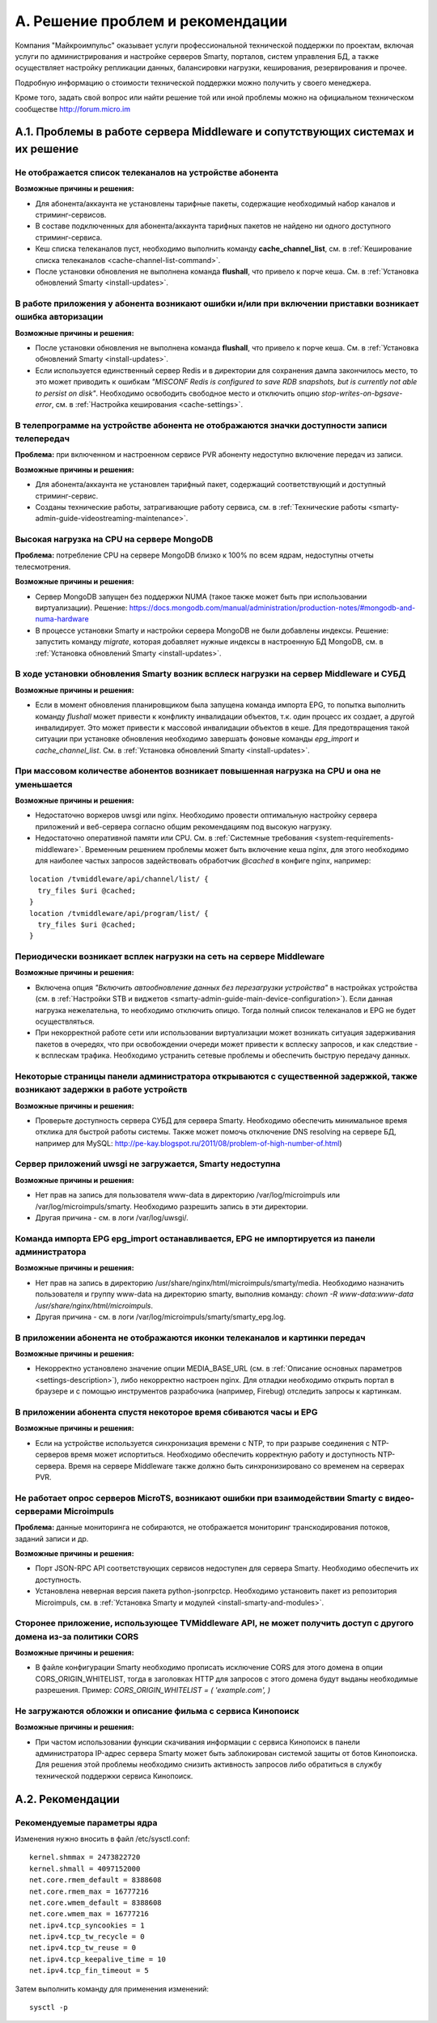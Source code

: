 .. _support:

*********************************
A. Решение проблем и рекомендации
*********************************

Компания "Майкроимпульс" оказывает услуги профессиональной технической поддержки по проектам, включая услуги по
администрирования и настройке серверов Smarty, порталов, систем управления БД, а также осуществляет настройку
репликации данных, балансировки нагрузки, кеширования, резервирования и прочее.

Подробную информацию о стоимости технической поддержки можно получить у своего менеджера.

Кроме того, задать свой вопрос или найти решение той или иной проблемы можно на официальном техническом сообществе
http://forum.micro.im

.. _troubleshooting:

A.1. Проблемы в работе сервера Middleware и сопутствующих системах и их решение
===============================================================================

Не отображается список телеканалов на устройстве абонента
---------------------------------------------------------

**Возможные причины и решения:**

* Для абонента/аккаунта не установлены тарифные пакеты, содержащие необходимый набор каналов и стриминг-сервисов.
* В составе подключенных для абонента/аккаунта тарифных пакетов не найдено ни одного доступного стриминг-сервиса.
* Кеш списка телеканалов пуст, необходимо выполнить команду **cache_channel_list**,
  см. в :ref:`Кеширование списка телеканалов <cache-channel-list-command>`.
* После установки обновления не выполнена команда **flushall**, что привело к порче кеша.
  См. в :ref:`Установка обновлений Smarty <install-updates>`.

В работе приложения у абонента возникают ошибки и/или при включении приставки возникает ошибка авторизации
----------------------------------------------------------------------------------------------------------

**Возможные причины и решения:**

* После установки обновления не выполнена команда **flushall**, что привело к порче кеша.
  См. в :ref:`Установка обновлений Smarty <install-updates>`.
* Если используется единственный сервер Redis и в директории для сохранения дампа закончилось место, то это может
  приводить к ошибкам *"MISCONF Redis is configured to save RDB snapshots, but is currently not able to persist on disk"*.
  Необходимо освободить свободное место и отключить опцию *stop-writes-on-bgsave-error*,
  см. в :ref:`Настройка кеширования <cache-settings>`.


В телепрограмме на устройстве абонента не отображаются значки доступности записи телепередач
--------------------------------------------------------------------------------------------

**Проблема:** при включенном и настроенном сервисе PVR абоненту недоступно включение передач из записи.

**Возможные причины и решения:**

* Для абонента/аккаунта не установлен тарифный пакет, содержащий соответствующий и доступный стриминг-сервис.
* Созданы технические работы, затрагивающие работу сервиса,
  см. в :ref:`Технические работы <smarty-admin-guide-videostreaming-maintenance>`.

Высокая нагрузка на CPU на сервере MongoDB
------------------------------------------

**Проблема:** потребление CPU на сервере MongoDB близко к 100% по всем ядрам, недоступны отчеты телесмотрения.

**Возможные причины и решения:**

* Сервер MongoDB запущен без поддержки NUMA (такое также может быть при использовании виртуализации). Решение:
  https://docs.mongodb.com/manual/administration/production-notes/#mongodb-and-numa-hardware
* В процессе установки Smarty и настройки сервера MongoDB не были добавлены индексы. Решение: запустить команду
  *migrate*, которая добавляет нужные индексы в настроенную БД MongoDB,
  см. в :ref:`Установка обновлений Smarty <install-updates>`.

В ходе установки обновления Smarty возник всплеск нагрузки на сервер Middleware и СУБД
--------------------------------------------------------------------------------------

**Возможные причины и решения:**

* Если в момент обновления планировщиком была запущена команда импорта EPG, то попытка выполнить команду *flushall*
  может привести к конфликту инвалидации объектов, т.к. один процесс их создает, а другой инвалидирует. Это может
  привести к массовой инвалидации объектов в кеше. Для предотвращения такой ситуации при установке обновления необходимо
  завершать фоновые команды *epg_import* и *cache_channel_list*.
  См. в :ref:`Установка обновлений Smarty <install-updates>`.

При массовом количестве абонентов возникает повышенная нагрузка на CPU и она не уменьшается
-------------------------------------------------------------------------------------------

**Возможные причины и решения:**

* Недостаточно воркеров uwsgi или nginx. Необходимо провести оптимальную настройку сервера приложений и веб-сервера
  согласно общим рекомендациям под высокую нагрузку.
* Недостаточно оперативной памяти или CPU. См. в :ref:`Системные требования <system-requirements-middleware>`.
  Временным решением проблемы может быть включение кеша nginx, для этого необходимо для наиболее частых запросов
  задействовать обработчик *@cached* в конфиге nginx, например:

::

  location /tvmiddleware/api/channel/list/ {
    try_files $uri @cached;
  }
  location /tvmiddleware/api/program/list/ {
    try_files $uri @cached;
  }

Периодически возникает всплек нагрузки на сеть на сервере Middleware
--------------------------------------------------------------------

**Возможные причины и решения:**

* Включена опция *"Включить автообновление данных без перезагрузки устройства"* в настройках устройства
  (см. в :ref:`Настройки STB и виджетов <smarty-admin-guide-main-device-configuration>`).
  Если данная нагрузка нежелательна, то необходимо отключить опицю. Тогда полный список телеканалов и EPG не будет
  осуществляться.
* При некорректной работе сети или использовании виртуализации может возникать ситуация задерживания пакетов в очередях,
  что при освобождении очереди может привести к всплеску запросов, и как следствие - к всплескам трафика.
  Необходимо устранить сетевые проблемы и обеспечить быструю передачу данных.

Некоторые страницы панели администратора открываются с существенной задержкой, также возникают задержки в работе устройств
--------------------------------------------------------------------------------------------------------------------------

**Возможные причины и решения:**

* Проверьте доступность сервера СУБД для сервера Smarty. Необходимо обеспечить минимальное время отклика для быстрой работы
  системы. Также может помочь отключение DNS resolving на сервере БД, например для MySQL: http://pe-kay.blogspot.ru/2011/08/problem-of-high-number-of.html)

Сервер приложений uwsgi не загружается, Smarty недоступна
---------------------------------------------------------

**Возможные причины и решения:**

* Нет прав на запись для пользователя www-data в директорию /var/log/microimpuls или /var/log/microimpuls/smarty.
  Необходимо разрешить запись в эти директории.
* Другая причина - см. в логи /var/log/uwsgi/.

Команда импорта EPG epg_import останавливается, EPG не импортируется из панели администратора
---------------------------------------------------------------------------------------------

**Возможные причины и решения:**

* Нет прав на запись в директорию /usr/share/nginx/html/microimpuls/smarty/media. Необходимо назначить пользователя и группу
  www-data на директорию smarty, выполнив команду: *chown -R www-data:www-data /usr/share/nginx/html/microimpuls*.
* Другая причина - см. в логи /var/log/microimpuls/smarty/smarty_epg.log.

В приложении абонента не отображаются иконки телеканалов и картинки передач
---------------------------------------------------------------------------

**Возможные причины и решения:**

* Некорректно установлено значение опции MEDIA_BASE_URL (см. в :ref:`Описание основных параметров <settings-description>`),
  либо некорректно настроен nginx. Для отладки необходимо открыть портал в браузере и с помощью инструментов
  разрабочика (например, Firebug) отследить запросы к картинкам.

В приложении абонента спустя некоторое время сбиваются часы и EPG
-----------------------------------------------------------------

**Возможные причины и решения:**

* Если на устройстве используется синхронизация времени с NTP, то при разрыве соединения с NTP-серверов время может
  испортиться. Необходимо обеспечить корректную работу и доступность NTP-сервера. Время на сервере Middleware
  также должно быть синхронизировано со временем на серверах PVR.

Не работает опрос серверов MicroTS, возникают ошибки при взаимодействии Smarty с видео-серверами Microimpuls
------------------------------------------------------------------------------------------------------------

**Проблема:** данные мониторинга не собираются, не отображается мониторинг транскодирования потоков, заданий записи и др.

**Возможные причины и решения:**

* Порт JSON-RPC API соответствующих сервисов недоступен для сервера Smarty. Необходимо обеспечить их доступность.
* Установлена неверная версия пакета python-jsonrpctcp. Необходимо установить пакет из репозитория Microimpuls,
  см. в :ref:`Установка Smarty и модулей <install-smarty-and-modules>`.

Сторонее приложение, использующее TVMiddleware API, не может получить доступ с другого домена из-за политики CORS
-----------------------------------------------------------------------------------------------------------------

**Возможные причины и решения:**

* В файле конфигурации Smarty необходимо прописать исключение CORS для этого домена в опции CORS_ORIGIN_WHITELIST,
  тогда в заголовках HTTP для запросов с этого домена будут выданы необходимые разрешения. Пример:
  *CORS_ORIGIN_WHITELIST = ( 'example.com', )*

Не загружаются обложки и описание фильма с сервиса Кинопоиск
------------------------------------------------------------

**Возможные причины и решения:**

* При частом использовании функции скачивания информации с сервиса Кинопоиск в панели администратора IP-адрес
  сервера Smarty может быть заблокирован системой защиты от ботов Кинопоиска. Для решения этой проблемы
  необходимо снизить активность запросов либо обратиться в службу технической поддержки сервиса Кинопоиск.

.. _recommendations:

A.2. Рекомендации
=================

.. _sysctl.conf:

Рекомендуемые параметры ядра
----------------------------

Изменения нужно вносить в файл /etc/sysctl.conf: ::

    kernel.shmmax = 2473822720
    kernel.shmall = 4097152000
    net.core.rmem_default = 8388608
    net.core.rmem_max = 16777216
    net.core.wmem_default = 8388608
    net.core.wmem_max = 16777216
    net.ipv4.tcp_syncookies = 1
    net.ipv4.tcp_tw_recycle = 0
    net.ipv4.tcp_tw_reuse = 0
    net.ipv4.tcp_keepalive_time = 10
    net.ipv4.tcp_fin_timeout = 5

Затем выполнить команду для применения изменений: ::

    sysctl -p


